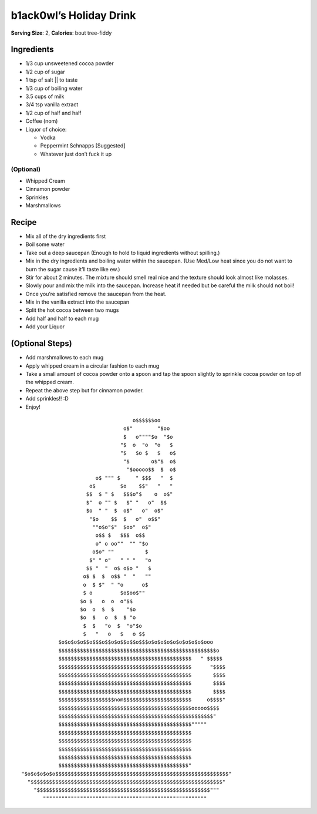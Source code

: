 b1ack0wl’s Holiday Drink
========================

**Serving Size**: 2, **Calories**: bout tree-fiddy

Ingredients
-----------

-  1/3 cup unsweetened cocoa powder
-  1/2 cup of sugar
-  1 tsp of salt \|\| to taste
-  1/3 cup of boiling water
-  3.5 cups of milk
-  3/4 tsp vanilla extract
-  1/2 cup of half and half
-  Coffee (nom)
-  Liquor of choice:

   -  Vodka
   -  Peppermint Schnapps [Suggested]
   -  Whatever just don’t fuck it up

(Optional)
~~~~~~~~~~

-  Whipped Cream
-  Cinnamon powder
-  Sprinkles
-  Marshmallows

Recipe
------

-  Mix all of the dry ingredients first
-  Boil some water
-  Take out a deep saucepan (Enough to hold to liquid ingredients
   without spilling.)
-  Mix in the dry ingredients and boiling water within the saucepan.
   (Use Med/Low heat since you do not want to burn the sugar cause it’ll
   taste like ew.)
-  Stir for about 2 minutes. The mixture should smell real nice and the
   texture should look almost like molasses.
-  Slowly pour and mix the milk into the saucepan. Increase heat if
   needed but be careful the milk should not boil!
-  Once you’re satisfied remove the saucepan from the heat.
-  Mix in the vanilla extract into the saucepan
-  Split the hot cocoa between two mugs
-  Add half and half to each mug
-  Add your Liquor

(Optional Steps)
----------------

-  Add marshmallows to each mug
-  Apply whipped cream in a circular fashion to each mug
-  Take a small amount of cocoa powder onto a spoon and tap the spoon
   slightly to sprinkle cocoa powder on top of the whipped cream.
-  Repeat the above step but for cinnamon powder.
-  Add sprinkles!! :D
-  Enjoy!

::


                                       o$$$$$$oo
                                    o$"        "$oo
                                    $   o""""$o  "$o
                                   "$  o  "o  "o   $
                                   "$   $o $   $   o$
                                    "$       o$"$  o$
                                     "$ooooo$$  $  o$
                           o$ """ $     " $$$   "  $
                         o$        $o    $$"   "   "
                        $$  $ " $   $$$o"$    o  o$"
                        $"  o "" $   $" "   o"  $$
                        $o  " "  $  o$"   o"  o$"
                         "$o    $$  $   o"  o$$"
                          ""o$o"$"  $oo"  o$"
                           o$$ $   $$$  o$$
                           o" o oo""  "" "$o
                          o$o" ""          $
                         $" " o"   " " "   "o
                        $$ "  "  o$ o$o "   $
                       o$ $  $  o$$ "  "   ""
                       o  $ $"  " "o      o$
                       $ o         $o$oo$""
                      $o $   o  o  o"$$
                      $o  o  $  $    "$o
                      $o  $   o  $  $ "o
                       $  $   "o  $  "o"$o
                       $   "   o   $   o $$
               $o$o$o$o$$o$$$o$$o$o$$o$$o$$$o$o$o$o$o$o$o$o$o$ooo
               $$$$$$$$$$$$$$$$$$$$$$$$$$$$$$$$$$$$$$$$$$$$$$$$$$$o
               $$$$$$$$$$$$$$$$$$$$$$$$$$$$$$$$$$$$$$$$$$$   " $$$$$
               $$$$$$$$$$$$$$$$$$$$$$$$$$$$$$$$$$$$$$$$$$$      "$$$$
               $$$$$$$$$$$$$$$$$$$$$$$$$$$$$$$$$$$$$$$$$$$       $$$$
               $$$$$$$$$$$$$$$$$$$$$$$$$$$$$$$$$$$$$$$$$$$       $$$$
               $$$$$$$$$$$$$$$$$$$$$$$$$$$$$$$$$$$$$$$$$$$       $$$$
               $$$$$$$$$$$$$$$$$$nom$$$$$$$$$$$$$$$$$$$$$$     o$$$$"
               $$$$$$$$$$$$$$$$$$$$$$$$$$$$$$$$$$$$$$$$$$$ooooo$$$$
               $$$$$$$$$$$$$$$$$$$$$$$$$$$$$$$$$$$$$$$$$$$$$$$$$$"
               $$$$$$$$$$$$$$$$$$$$$$$$$$$$$$$$$$$$$$$$$$$"""""
               $$$$$$$$$$$$$$$$$$$$$$$$$$$$$$$$$$$$$$$$$$$
               $$$$$$$$$$$$$$$$$$$$$$$$$$$$$$$$$$$$$$$$$$$
               $$$$$$$$$$$$$$$$$$$$$$$$$$$$$$$$$$$$$$$$$$$
               $$$$$$$$$$$$$$$$$$$$$$$$$$$$$$$$$$$$$$$$$$$
               $$$$$$$$$$$$$$$$$$$$$$$$$$$$$$$$$$$$$$$$$$"
   "$o$o$o$o$o$$$$$$$$$$$$$$$$$$$$$$$$$$$$$$$$$$$$$$$$$$$$$$$$$$$$$$$$"
     "$$$$$$$$$$$$$$$$$$$$$$$$$$$$$$$$$$$$$$$$$$$$$$$$$$$$$$$$$$$$$$"
       "$$$$$$$$$$$$$$$$$$$$$$$$$$$$$$$$$$$$$$$$$$$$$$$$$$$$$$$$"""
          """""""""""""""""""""""""""""""""""""""""""""""""""""

